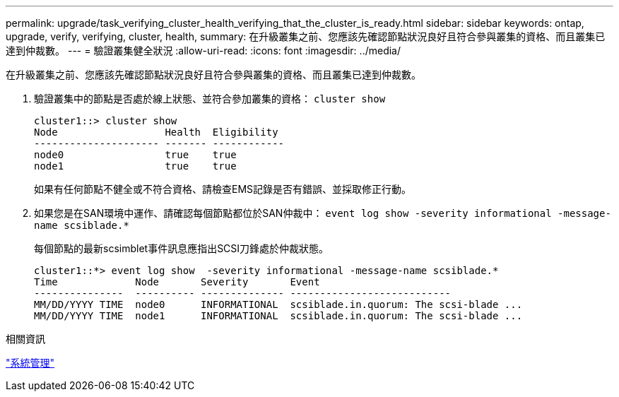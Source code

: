 ---
permalink: upgrade/task_verifying_cluster_health_verifying_that_the_cluster_is_ready.html 
sidebar: sidebar 
keywords: ontap, upgrade, verify, verifying, cluster, health, 
summary: 在升級叢集之前、您應該先確認節點狀況良好且符合參與叢集的資格、而且叢集已達到仲裁數。 
---
= 驗證叢集健全狀況
:allow-uri-read: 
:icons: font
:imagesdir: ../media/


[role="lead"]
在升級叢集之前、您應該先確認節點狀況良好且符合參與叢集的資格、而且叢集已達到仲裁數。

. 驗證叢集中的節點是否處於線上狀態、並符合參加叢集的資格： `cluster show`
+
[listing]
----
cluster1::> cluster show
Node                  Health  Eligibility
--------------------- ------- ------------
node0                 true    true
node1                 true    true
----
+
如果有任何節點不健全或不符合資格、請檢查EMS記錄是否有錯誤、並採取修正行動。

. 如果您是在SAN環境中運作、請確認每個節點都位於SAN仲裁中： `event log show  -severity informational -message-name scsiblade.*`
+
每個節點的最新scsimblet事件訊息應指出SCSI刀鋒處於仲裁狀態。

+
[listing]
----
cluster1::*> event log show  -severity informational -message-name scsiblade.*
Time             Node       Severity       Event
---------------  ---------- -------------- ---------------------------
MM/DD/YYYY TIME  node0      INFORMATIONAL  scsiblade.in.quorum: The scsi-blade ...
MM/DD/YYYY TIME  node1      INFORMATIONAL  scsiblade.in.quorum: The scsi-blade ...
----


.相關資訊
link:../system-admin/index.html["系統管理"]
